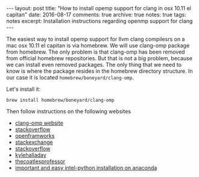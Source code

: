 #+STARTUP: showall indent
#+STARTUP: hidestars
#+BEGIN_HTML
---
layout: post
title: "How to install opemp support for clang in osx 10.11 el capitan"
date: 2016-08-17
comments: true
archive: true
notes: true
tags: notes
excerpt: Installation instructions regarding openmp support for clang
---
#+END_HTML

The easiest way to install opemp support for llvm clang compilesrs on
a mac osx 10.11 el capitan is via homebrew. We will use clang-omp
package from homebrew. The only problem is that clang-omp has been
removed from official homebrew repositories. But that is not a big
problem, because we can install even removed packages. The only thing
that we need to know is where the package resides in the homebrew
directory structure. In our case it is located
~homebrew/boneyard/clang-omp~.

Let's install it:

=brew install homebrew/boneyard/clang-omp=


Then follow instructions on the following websites

- [[https://clang-omp.github.io][clang-omp website]]
- [[http://stackoverflow.com/questions/33668323/clang-omp-in-xcode-under-el-capitan][stackoverflow]]
- [[https://forum.openframeworks.cc/t/openmp-under-osx/23999/2][openframworks]]
- [[http://superuser.com/questions/1110414/install-a-deleted-homebrew-formulae][stackexchange]]
- [[http://stackoverflow.com/questions/20321988/error-enabling-openmp-ld-library-not-found-for-lgomp-and-clang-errors/21789869#21789869][stackoverflow]]
- [[http://kylehalladay.com/all/blog/2014/07/15/Setting-Up-OpenMP-Mavericks.html][kylehalladay]]
- [[http://thecoatlessprofessor.com/programming/openmp-in-r-on-os-x/][thecoatlesprofessor]]
- [[https://software.intel.com/en-us/articles/using-intel-distribution-for-python-with-anaconda][important and easy intel-python installation on anaconda]]
